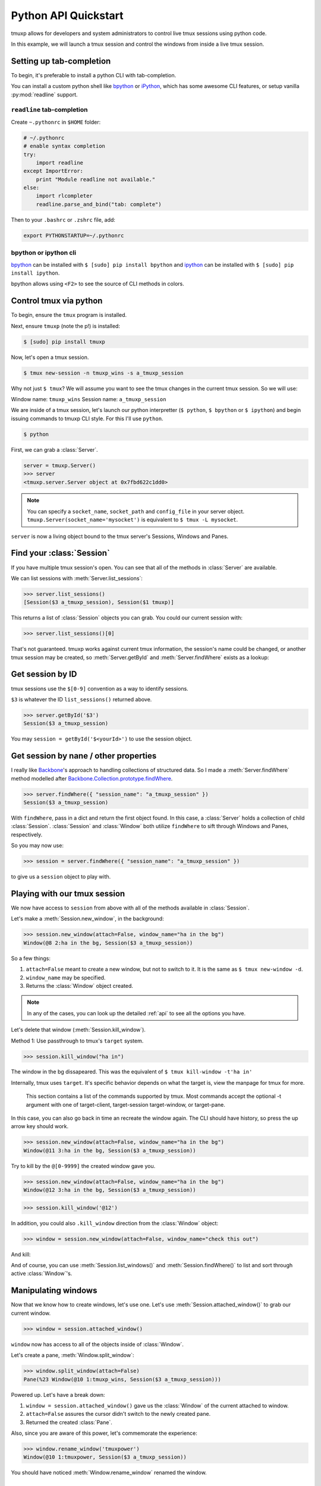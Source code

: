 .. _python_api_quickstart:

=====================
Python API Quickstart
=====================

tmuxp allows for developers and system administrators to control live tmux
sessions using python code.

In this example, we will launch a tmux session and control the windows
from inside a live tmux session.


Setting up tab-completion
-------------------------

To begin, it's preferable to install a python CLI with tab-completion.

You can install a custom python shell like `bpython`_ or `iPython`_, which
has some awesome CLI features, or setup vanilla :py:mod:`readline` support.

``readline`` tab-completion
"""""""""""""""""""""""""""

.. seealso::
    Source: `How do I add tab-completion to the python shell`_ on 
    `StackOverflow`_.

Create ``~.pythonrc`` in ``$HOME`` folder:

.. code-block:: python

    # ~/.pythonrc
    # enable syntax completion
    try:
        import readline
    except ImportError:
        print "Module readline not available."
    else:
        import rlcompleter
        readline.parse_and_bind("tab: complete")

Then to your ``.bashrc`` or ``.zshrc`` file, add:

.. code-block:: bash

    export PYTHONSTARTUP=~/.pythonrc

.. _How do I add tab-completion to the python shell: http://stackoverflow.com/a/246779
.. _StackOverflow: http://www.stackoverflow.com

bpython or ipython cli
""""""""""""""""""""""

`bpython`_ can be installed with ``$ [sudo] pip install bpython`` and
`ipython`_ can be installed with ``$ [sudo] pip install ipython``.

bpython allows using ``<F2>`` to see the source of CLI methods in colors.

.. todo::
    If you know any extra benefits of ipython or bpython for CLI and could
    list them here please edit this page.


.. _bpython: https://bitbucket.org/bobf/bpython
.. _ipython: http://ipython.org

Control tmux via python
-----------------------

.. seealso:: :ref:`api`

.. todo:: Do a version of this with `sliderepl`_

To begin, ensure  the ``tmux`` program is installed.

Next, ensure ``tmuxp`` (note the p!) is installed:

.. code-block:: bash

    $ [sudo] pip install tmuxp

Now, let's open a tmux session.

.. code-block:: bash

    $ tmux new-session -n tmuxp_wins -s a_tmuxp_session

Why not just ``$ tmux``? We will assume you want to see the tmux changes
in the current tmux session. So we will use:

Window name: ``tmuxp_wins``
Session name: ``a_tmuxp_session``

We are inside of a tmux session, let's launch our python interpretter
(``$ python``, ``$ bpython`` or ``$ ipython``) and begin issuing commands
to tmuxp CLI style. For this I'll use ``python``.

.. code-block:: bash

    $ python

.. module:: tmuxp

First, we can grab a :class:`Server`.


.. code-block:: python

    server = tmuxp.Server()
    >>> server
    <tmuxp.server.Server object at 0x7fbd622c1dd0>


.. note::

    You can specify a ``socket_name``, ``socket_path`` and ``config_file``
    in your server object.  ``tmuxp.Server(socket_name='mysocket')`` is
    equivalent to ``$ tmux -L mysocket``.

``server`` is now a living object bound to the tmux server's Sessions,
Windows and Panes.

Find your :class:`Session`
--------------------------

.. todo::
    Update API to catch the ENV variables for the current ``TMUX`` socket,
    and allow a quick option to grab the current tmux's environment's
    :class:`Server`, :class:`Window` and :class:`Pane` via CLI.

If you have multiple tmux session's open. You can see that all of the
methods in :class:`Server` are available.

We can list sessions with :meth:`Server.list_sessions`:

.. code-block:: python

    >>> server.list_sessions()
    [Session($3 a_tmuxp_session), Session($1 tmuxp)]

This returns a list of :class:`Session` objects you can grab. You could
our current session with:

.. code-block:: python

    >>> server.list_sessions()[0]

That's not guaranteed. tmuxp works against current tmux information, the
session's name could be changed, or another tmux session may be created, 
so :meth:`Server.getById` and :meth:`Server.findWhere` exists as a lookup:

Get session by ID
-----------------

tmux sessions use the ``$[0-9]`` convention as a way to identify sessions.

``$3`` is whatever the ID ``list_sessions()`` returned above.

.. code-block::  python


    >>> server.getById('$3')
    Session($3 a_tmuxp_session)

You may ``session = getById('$<yourId>')`` to use the session object.

Get session by nane / other properties
--------------------------------------

I really like `Backbone`_'s approach to handling collections of structured
data. So I made a :meth:`Server.findWhere` method modelled after
`Backbone.Collection.prototype.findWhere`_.

.. code-block:: python

    >>> server.findWhere({ "session_name": "a_tmuxp_session" })
    Session($3 a_tmuxp_session)

With ``findWhere``, pass in a dict and return the first object found. In
this case, a :class:`Server` holds a collection of child :class:`Session`.
:class:`Session` and :class:`Window` both utilize ``findWhere`` to sift
through Windows and Panes, respectively.

So you may now use:

.. code-block:: python

    >>> session = server.findWhere({ "session_name": "a_tmuxp_session" })

to give us a ``session`` object to play with.

Playing with our tmux session
-----------------------------

.. todo::

  Consider migrating tmuxp to use a ``.execute`` sqlalchemy style and have
  commands such as ``new_window()`` return CLI output. Also tmuxp could use
  use "engine" as a way to control if it's using socket's or shell commands
  to handle tmux.

We now have access to ``session`` from above with all of the methods
available in :class:`Session`.

Let's make a :meth:`Session.new_window`, in the background:

.. code-block:: python

    >>> session.new_window(attach=False, window_name="ha in the bg")
    Window(@8 2:ha in the bg, Session($3 a_tmuxp_session))

So a few things:

1. ``attach=False`` meant to create a new window, but not to switch to it.
   It is the same as ``$ tmux new-window -d``.
2. ``window_name`` may be specified.
3. Returns the :class:`Window` object created.

.. note::

    In any of the cases, you can look up the detailed :ref:`api` to see all
    the options you have.

Let's delete that window (:meth:`Session.kill_window`).

Method 1: Use passthrough to tmux's ``target`` system.

.. code-block:: python

    >>> session.kill_window("ha in")

The window in the bg dissapeared. This was the equivalent of ``$ tmux kill-window -t'ha in'``

Internally, tmux uses ``target``. It's specific behavior depends on what the target is, view
the manpage for tmux for more.

    This section contains a list of the commands supported by tmux.  Most commands accept the
    optional -t argument with one of target-client, target-session target-window, or target-pane. 

In this case, you can also go back in time an recreate the window again. The CLI should have history,
so press the up arrow key should work.

.. code-block:: python

    >>> session.new_window(attach=False, window_name="ha in the bg")
    Window(@11 3:ha in the bg, Session($3 a_tmuxp_session))

Try to kill by the ``@[0-9999]`` the created window gave you.

.. code-block:: python

    >>> session.new_window(attach=False, window_name="ha in the bg")
    Window(@12 3:ha in the bg, Session($3 a_tmuxp_session))


.. code-block:: python

    >>> session.kill_window('@12')

In addition, you could also ``.kill_window`` direction from the :class:`Window`
object:

.. code-block:: python

    >>> window = session.new_window(attach=False, window_name="check this out")

And kill:

.. code-block:: python
    >>> window.kill_window()

And of course, you can use :meth:`Session.list_windows()` and :meth:`Session.findWhere()`
to list and sort through active :class:`Window`'s.

Manipulating windows
--------------------

Now that we know how to create windows, let's use one. Let's use :meth:`Session.attached_window()`
to grab our current window.

.. code-block:: python

    >>> window = session.attached_window()

``window`` now has access to all of the objects inside of :class:`Window`.

Let's create a pane, :meth:`Window.split_window`:

.. code-block:: python

    >>> window.split_window(attach=False)
    Pane(%23 Window(@10 1:tmuxp_wins, Session($3 a_tmuxp_session)))

Powered up. Let's have a break down:

1. ``window = session.attached_window()`` gave us the :class:`Window` of the current attached to window.
2. ``attach=False`` assures the cursor didn't switch to the newly created pane.
3. Returned the created :class:`Pane`.

Also, since you are aware of this power, let's commemorate the experience:

.. code-block:: python

    >>> window.rename_window('tmuxpower')
    Window(@10 1:tmuxpower, Session($3 a_tmuxp_session))

You should have noticed :meth:`Window.rename_window` renamed the window.

Moving cursor across windows and panes
--------------------------------------

You have to ways you can move your cursor to new sessions, windows and panes.

For one, arguments such as ``attach=False`` can be omittted.

.. code-block:: python

    >>> pane = window.split_window()

This gives you the :class:`Pane` along with moving the cursor to a new window. You
can also use the ``.select_*`` available on the object. In this case, pane has
:meth:`Pane.select_pane()`.

.. code-block:: python

    >>> pane = window.split_window(attach=False)
    >>> pane.select_pane()

.. note:: There is much, much more. Take a look at the :ref:`API` and the `testsuite`_.

.. todo:: create a ``kill_pane()`` method.
.. todo:: have a ``.kill()`` and ``.select()`` proxy for Server, Session, Window and Pane objects.

Sending commands to tmux panes remotely
---------------------------------------

You may send commands to panes, windows and sessions **without** them being visible.
As long as you have the object, or are iterating through a list of them, you can ``.send_keys``.

.. code-block:: python

    >>> window = session.new_window(attach=False, window_name="test")
    >>> pane = window.split_window(attach=False)
    >>> pane.send_keys('echo hey', enter=False)

See the other window, notice that :meth:`Pane.send_keys` has ``echo hey`` written,
*still in the prompt*.

``enter=False`` can be used to send keys without pressing return. In this case,
you may  leave it to the user to press return themselves, or complete a command
using :meth:`Pane.enter()`:

.. code-block:: python

    >>> pane.enter()

Final notes
-----------

These objects created use tmux's internal usage of ID's to make servers,
sessions, windows and panes accessible at the object level. 

You don't have to see the tmux session to be able to orchestrate it. After
all, :class:`WorkspaceBuilder` uses these same internals to build your
sessions in the background. :)

.. seealso::

    If you want to dig deeper, check out :ref:`API`, the code for
    `workspacebuilder.py`_ and our `testsuite`_ (see :ref:`developing`.)

.. _sliderepl: http://discorporate.us/projects/sliderepl/
.. _backbone: http:/ /backbonejs.org
.. _Backbone.Collection.prototype.findWhere: http://backbonejs.org/#Collection-findWhere
.. _workspacebuilder.py: https://github.com/tony/tmuxp/blob/master/tmuxp/workspacebuilder.py
.. _testsuite: https://github.com/tony/tmuxp/tree/master/tmuxp/testsuite
